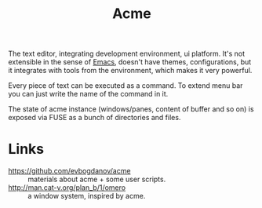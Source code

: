 :PROPERTIES:
:ID:       f64cd625-be41-4c2f-91b6-6f5f53f03d93
:ROAM_REFS: http://acme.cat-v.org/
:ROAM_ALIASES: "The Acme User Interface for Programmers"
:END:
#+title: Acme

The text editor, integrating development environment, ui
platform. It's not extensible in the sense of [[id:e6ea3c52-b620-40e7-84ff-e0628afd5557][Emacs]], doesn't have
themes, configurations, but it integrates with tools from the
environment, which makes it very powerful.

Every piece of text can be executed as a command. To extend menu bar
you can just write the name of the command in it.

The state of acme instance (windows/panes, content of buffer and so
on) is exposed via FUSE as a bunch of directories and files.

* Links
- https://github.com/evbogdanov/acme :: materials about acme + some
  user scripts.
- http://man.cat-v.org/plan_b/1/omero :: a window system, inspired by acme.
